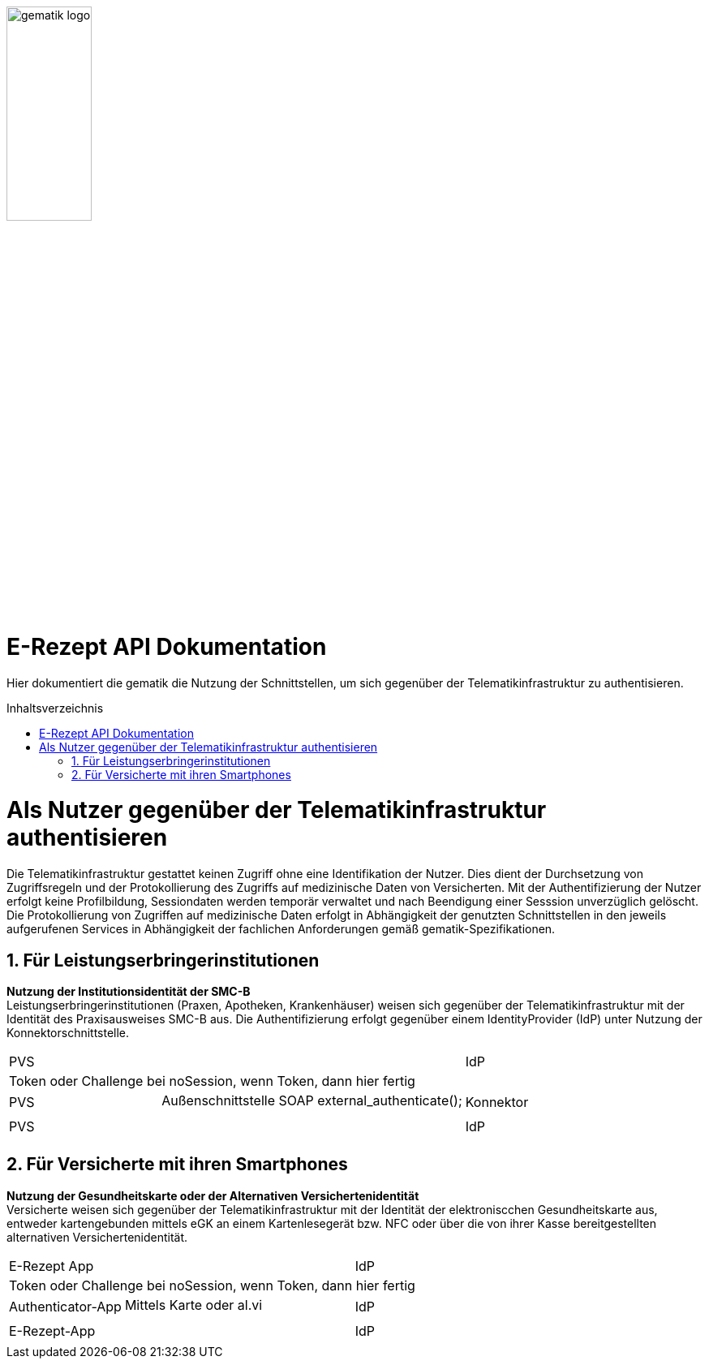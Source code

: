 ifdef::env-github[]
:imagesdir: https://github.com/gematik/api-erp/raw/master/images
endif::[]
:toc: macro
:toclevels: 3
:toc-title: Inhaltsverzeichnis
:numbered:

image:gematik_logo.jpg[width=35%] 

= E-Rezept API Dokumentation
Hier dokumentiert die gematik die Nutzung der Schnittstellen, um sich gegenüber der Telematikinfrastruktur zu authentisieren. 

toc::[]

= Als Nutzer gegenüber der Telematikinfrastruktur authentisieren
Die Telematikinfrastruktur gestattet keinen Zugriff ohne eine Identifikation der Nutzer. Dies dient der Durchsetzung von Zugriffsregeln und der Protokollierung des Zugriffs auf medizinische Daten von Versicherten. Mit der Authentifizierung der Nutzer erfolgt keine Profilbildung, Sessiondaten werden temporär verwaltet und nach Beendigung einer Sesssion unverzüglich gelöscht. Die Protokollierung von Zugriffen auf medizinische Daten erfolgt in Abhängigkeit der genutzten Schnittstellen in den jeweils aufgerufenen Services in Abhängigkeit der fachlichen Anforderungen gemäß gematik-Spezifikationen.

== Für Leistungserbringerinstitutionen
*Nutzung der Institutionsidentität der SMC-B* +
Leistungserbringerinstitutionen (Praxen, Apotheken, Krankenhäuser) weisen sich gegenüber der Telematikinfrastruktur mit der Identität des Praxisausweises SMC-B aus. Die Authentifizierung erfolgt gegenüber einem IdentityProvider (IdP) unter Nutzung der Konnektorschnittstelle.
[cols="a,2a,a", grid="all"]
|================
.2+| PVS |  .2+^.^| IdP
| 
3.+|Token oder Challenge bei noSession, wenn Token, dann hier fertig
.2+| PVS |Außenschnittstelle SOAP external_authenticate(); .2+^.^| Konnektor
| 
3.+|
.2+| PVS | .2+^.^| IdP
| 
3.+|
|================


== Für Versicherte mit ihren Smartphones
*Nutzung der Gesundheitskarte oder der Alternativen Versichertenidentität* +
Versicherte weisen sich gegenüber der Telematikinfrastruktur mit der Identität der elektroniscchen Gesundheitskarte aus, entweder kartengebunden mittels eGK an einem Kartenlesegerät bzw. NFC oder über die von ihrer Kasse bereitgestellten alternativen Versichertenidentität. 
[cols="a,2a,a", grid="all"]
|================
.2+| E-Rezept App |  .2+^.^| IdP
| 
3.+|Token oder Challenge bei noSession, wenn Token, dann hier fertig
.2+| Authenticator-App | Mittels Karte oder al.vi .2+^.^| IdP
| 
3.+|
.2+| E-Rezept-App | .2+^.^| IdP
| 
3.+|
|================
